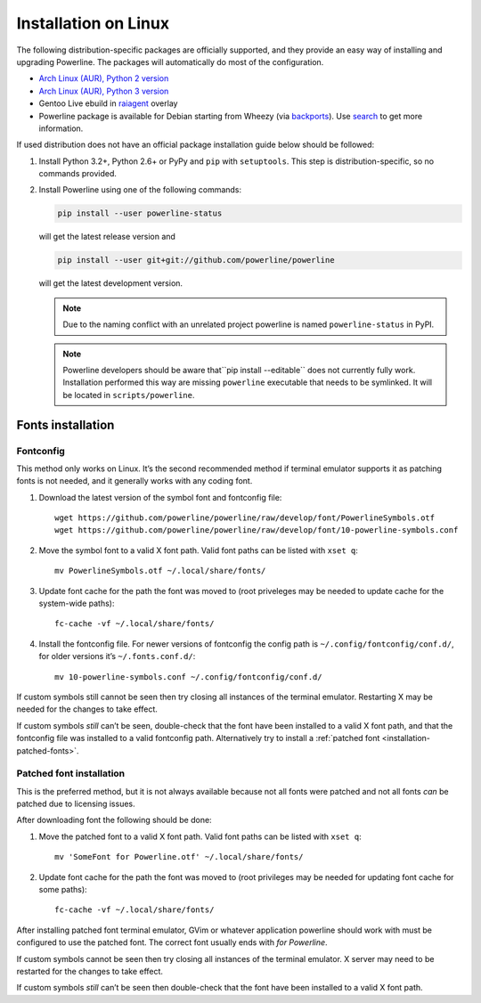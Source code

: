 .. _install-linux:

*********************
Installation on Linux
*********************

The following distribution-specific packages are officially supported, and they
provide an easy way of installing and upgrading Powerline. The packages will
automatically do most of the configuration.

* `Arch Linux (AUR), Python 2 version <https://aur.archlinux.org/packages/python2-powerline-git/>`_
* `Arch Linux (AUR), Python 3 version <https://aur.archlinux.org/packages/python-powerline-git/>`_
* Gentoo Live ebuild in `raiagent <https://github.com/leycec/raiagent>`_ overlay
* Powerline package is available for Debian starting from Wheezy (via `backports
  <https://packages.debian.org/wheezy-backports/powerline>`_). Use `search
  <https://packages.debian.org/search?keywords=powerline&searchon=names&suite=all&section=all>`_
  to get more information.

If used distribution does not have an official package installation guide below
should be followed:

1. Install Python 3.2+, Python 2.6+ or PyPy and ``pip`` with ``setuptools``.
   This step is distribution-specific, so no commands provided.
2. Install Powerline using one of the following commands:

   .. code-block:: sh

      pip install --user powerline-status

   will get the latest release version and

   .. code-block:: sh

      pip install --user git+git://github.com/powerline/powerline

   will get the latest development version.

   .. note:: Due to the naming conflict with an unrelated project powerline is
      named ``powerline-status`` in PyPI.

   .. note::
      Powerline developers should be aware that``pip install --editable`` does
      not currently fully work. Installation performed this way are missing
      ``powerline`` executable that needs to be symlinked. It will be located in
      ``scripts/powerline``.

Fonts installation
==================

Fontconfig
----------

This method only works on Linux. It’s the second recommended method if terminal
emulator supports it as patching fonts is not needed, and it generally works
with any coding font.

#. Download the latest version of the symbol font and fontconfig file::

      wget https://github.com/powerline/powerline/raw/develop/font/PowerlineSymbols.otf
      wget https://github.com/powerline/powerline/raw/develop/font/10-powerline-symbols.conf

#. Move the symbol font to a valid X font path. Valid font paths can be
   listed with ``xset q``::

      mv PowerlineSymbols.otf ~/.local/share/fonts/

#. Update font cache for the path the font was moved to (root priveleges may be
   needed to update cache for the system-wide paths)::

      fc-cache -vf ~/.local/share/fonts/

#. Install the fontconfig file. For newer versions of fontconfig the config
   path is ``~/.config/fontconfig/conf.d/``, for older versions it’s
   ``~/.fonts.conf.d/``::

      mv 10-powerline-symbols.conf ~/.config/fontconfig/conf.d/

If custom symbols still cannot be seen then try closing all instances of the
terminal emulator. Restarting X may be needed for the changes to take effect.

If custom symbols *still* can’t be seen, double-check that the font have been
installed to a valid X font path, and that the fontconfig file was installed to
a valid fontconfig path. Alternatively try to install a :ref:`patched font
<installation-patched-fonts>`.

Patched font installation
-------------------------

This is the preferred method, but it is not always available because not all
fonts were patched and not all fonts *can* be patched due to licensing issues.

After downloading font the following should be done:

#. Move the patched font to a valid X font path. Valid font paths can be
   listed with ``xset q``::

      mv 'SomeFont for Powerline.otf' ~/.local/share/fonts/

#. Update font cache for the path the font was moved to (root privileges may be
   needed for updating font cache for some paths)::

      fc-cache -vf ~/.local/share/fonts/

After installing patched font terminal emulator, GVim or whatever application
powerline should work with must be configured to use the patched font. The
correct font usually ends with *for Powerline*.

If custom symbols cannot be seen then try closing all instances of the terminal
emulator. X server may need to be restarted for the changes to take effect.

If custom symbols *still* can’t be seen then double-check that the font have
been installed to a valid X font path.
